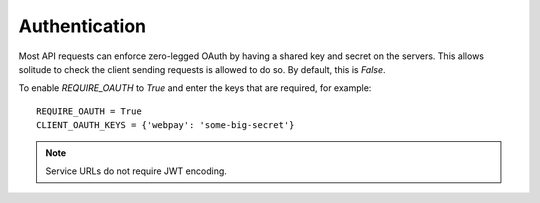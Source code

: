 .. _auth.rst:

Authentication
##############

Most API requests can enforce zero-legged OAuth by having a shared key and
secret on the servers. This allows solitude to check the client sending
requests is allowed to do so. By default, this is `False`.

To enable `REQUIRE_OAUTH` to `True` and enter the keys that are required,
for example::

    REQUIRE_OAUTH = True
    CLIENT_OAUTH_KEYS = {'webpay': 'some-big-secret'}

.. note::

    Service URLs do not require JWT encoding.
